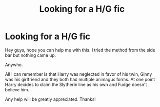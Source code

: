 #+TITLE: Looking for a H/G fic

* Looking for a H/G fic
:PROPERTIES:
:Author: sgcarvallo
:Score: 0
:DateUnix: 1410153177.0
:DateShort: 2014-Sep-08
:FlairText: Request
:END:
Hey guys, hope you can help me with this. I tried the method from the side bar but nothing came up.

Anywho.

All I can remember is that Harry was neglected in favor of his twin, Ginny was his girlfriend and they both had multiple animagus forms. At one point Harry decides to claim the Slytherin line as his own and Fudge doesn't believe him.

Any help will be greatly appreciated. Thanks!

